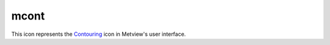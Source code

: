 
mcont
=========================

.. container::
    
    .. container:: leftside

        .. image:: /_static/MCONT.png
           :width: 48px

    .. container:: rightside

        This icon represents the `Contouring <https://confluence.ecmwf.int/display/METV/Contouring>`_ icon in Metview's user interface.


.. py:function:: mcont(**kwargs)
  
    Description comes here!


    :param contour_automatic_setting: Turn the automatic setting of contouring attributes. The possible values:

        * off
        * ecmwf
        * style_name
        The default is: off.
    :type contour_automatic_setting: str


    :param contour_style_name: Use of a predeined setting
    :type contour_style_name: str


    :param legend: Turn legend on or off. The possible values:

        * on
        * off
        The default is: off.
    :type legend: str


    :param contour: Turn contouring on or off. The possible values:

        * on
        * off
        The default is: on.
    :type contour: str


    :param contour_line_style: Style of contour line. The possible values:

        * solid
        * dash
        * dot
        * chain_dot
        * chain_dash
        The default is: solid.
    :type contour_line_style: str


    :param contour_line_thickness: Thickness of contour line. The default is: 1.
    :type contour_line_thickness: int


    :param contour_line_colour_rainbow: if On, rainbow colouring method will be used. The possible values:

        * on
        * off
        The default is: off.
    :type contour_line_colour_rainbow: str


    :param contour_line_colour: Colour of contour line. The possible values:

        * background
        The default is: blue.
    :type contour_line_colour: str


    :param contour_line_colour_rainbow_method: Method of generating the colours for isoline. The possible values:

        * calculate
        * list
        The default is: calculate.
    :type contour_line_colour_rainbow_method: str


    :param contour_line_colour_rainbow_max_level_colour: Colour to be used for the max level. The possible values:

        * background
        The default is: blue.
    :type contour_line_colour_rainbow_max_level_colour: str


    :param contour_line_colour_rainbow_min_level_colour: Colour to be used for the mainlevel. The possible values:

        * background
        The default is: red.
    :type contour_line_colour_rainbow_min_level_colour: str


    :param contour_line_colour_rainbow_direction: Direction of colour sequencing for colouring. The possible values:

        * clockwise
        * anti-clockwise
        The default is: anti-clockwise.
    :type contour_line_colour_rainbow_direction: str


    :param contour_line_colour_rainbow_colour_list: List of colours to be used in rainbow isolines
    :type contour_line_colour_rainbow_colour_list: str or list[str]


    :param contour_line_colour_rainbow_colour_list_policy: What to do if the list of colours is smaller that the list of contour: lastone/cycle. The possible values:

        * lastone
        * cycle
        The default is: lastone.
    :type contour_line_colour_rainbow_colour_list_policy: str


    :param contour_line_thickness_rainbow_list: List of thickness to used when rainbow method is on
    :type contour_line_thickness_rainbow_list: float or list[float]


    :param contour_line_thickness_rainbow_list_policy: What to do if the list of thickness is smaller that the list of contour: lastone/cycle. The possible values:

        * lastone
        * cycle
        The default is: lastone.
    :type contour_line_thickness_rainbow_list_policy: str


    :param contour_line_style_rainbow_list: List of line style to used when rainbow method is on
    :type contour_line_style_rainbow_list: str or list[str]


    :param contour_line_style_rainbow_list_policy: What to do if the list of line styles is smaller that the list of contour: lastone/cycle. The possible values:

        * lastone
        * cycle
        The default is: lastone.
    :type contour_line_style_rainbow_list_policy: str


    :param contour_highlight: Plot contour highlights (ON/OFF). The possible values:

        * on
        * off
        The default is: on.
    :type contour_highlight: str


    :param contour_highlight_style: Style of highlighting (SOLID/ DASH/ DOT/ CHAIN_DASH/ CHAIN_DOT). The possible values:

        * solid
        * dash
        * dot
        * chain_dot
        * chain_dash
        The default is: solid.
    :type contour_highlight_style: str


    :param contour_reference_level: Contour level referenceContour level from which contour interval is calculatedContour level from which contour interval is calculated. The default is: 0.0.
    :type contour_reference_level: number


    :param contour_highlight_colour: Colour of highlight line. The possible values:

        * background
        The default is: blue.
    :type contour_highlight_colour: str


    :param contour_highlight_thickness: Thickness of highlight line. The default is: 3.
    :type contour_highlight_thickness: int


    :param contour_highlight_frequency: Frequency of highlight line. The default is: 4.
    :type contour_highlight_frequency: number


    :param contour_level_selection_type: count: calculate a reasonable  contour interval taking into account the min/max and the requested number of isolines.        interval: regularly spaced intervals using the reference_level as base.        level_list: uses the given list of levels. The possible values:

        * count
        * interval
        * level_list
        The default is: count.
    :type contour_level_selection_type: str


    :param contour_max_level: Highest level for contours to be drawn. The default is: 1.0e+21.
    :type contour_max_level: number


    :param contour_min_level: Lowest level for contours to be drawn. The default is: -1.0e+21.
    :type contour_min_level: number


    :param contour_shade_max_level: Highest level for contours to be shadedMaximum level for which shading is required. The default is: 1.0e+21.
    :type contour_shade_max_level: number


    :param contour_shade_min_level: Lowest level for contours to be shadedMinimum level for which shading is required. The default is: -1.0e+21.
    :type contour_shade_min_level: number


    :param contour_level_list: List of contour levels to be plotted
    :type contour_level_list: float or list[float]


    :param contour_interval: Interval in data units between two contour lines. The default is: 8.0.
    :type contour_interval: number


    :param contour_level_count: Count or number of levels to be plotted. Magics will try to find "nice levels",         this means that the number of levels could be slightly different from the asked number of levels. The default is: 10.
    :type contour_level_count: number


    :param contour_level_tolerance: Tolerance: Do not use nice levels if the number of levels is really to different [count +/- tolerance]. The default is: 2.
    :type contour_level_tolerance: number


    :param contour_label: Plot labels on contour lines. The possible values:

        * on
        * off
        The default is: on.
    :type contour_label: str


    :param contour_label_type: Type of label (text/number/both. The default is: number.
    :type contour_label_type: str


    :param contour_label_text: Text for labels
    :type contour_label_text: str


    :param contour_label_height: Height of contour labels. The default is: 0.3.
    :type contour_label_height: number


    :param contour_label_format: Format of contour labels (MAGICS Format/(AUTOMATIC)). The default is: (automatic).
    :type contour_label_format: str


    :param contour_label_blanking: Label Blanking. The possible values:

        * on
        * off
        The default is: on.
    :type contour_label_blanking: str


    :param contour_label_font: Name of the font. The possible values:

        * arial
        * courier
        * helvetica
        * times
        * serif
        * sansserif
        * symbol
        The default is: sansserif.
    :type contour_label_font: str


    :param contour_label_font_style: Style of the font normal/bold/italic. The possible values:

        * normal
        * bold
        * italic
        * bolditalic
        The default is: normal.
    :type contour_label_font_style: str


    :param contour_label_colour: Colour of contour labels. The possible values:

        * background
        * contour_line_colour
        The default is: contour_line_colour.
    :type contour_label_colour: str


    :param contour_label_frequency: Every Nth contour line is labelled. The default is: 2.
    :type contour_label_frequency: number


    :param contour_shade: Turn shading on. The possible values:

        * on
        * off
        The default is: off.
    :type contour_shade: str


    :param contour_shade_technique: Technique used for shading (POLYGON_SHADING/ CELL_SHADING/ MARKER). The possible values:

        * polygon_shading
        * grid_shading
        * cell_shading
        * marker
        The default is: polygon_shading.
    :type contour_shade_technique: str


    :param contour_shade_colour_method: Method of generating the colours of the bands in contour shading (list/calculate/advanced). The possible values:

        * calculate
        * list
        * gradients
        * palette
        The default is: calculate.
    :type contour_shade_colour_method: str


    :param contour_shade_method: Method used for shading. The possible values:

        * area_fill
        * dot
        * hatch
        The default is: dot.
    :type contour_shade_method: str


    :param contour_shade_cell_resolution: Number of cells per cm for CELL shading. The default is: 10.
    :type contour_shade_cell_resolution: number


    :param contour_shade_cell_method: NMethod of determining the colour of a cell. The possible values:

        * nearest
        * interpolate
        The default is: nearest.
    :type contour_shade_cell_method: str


    :param contour_grid_shading_position: Middle : the point is in the midlle of the cell, bottom_left : the point is in the bottom left corner. The possible values:

        * middle
        * bottom_left
        The default is: middle.
    :type contour_grid_shading_position: str


    :param contour_shade_colour_table: Colour table to be used with marker shading technique
    :type contour_shade_colour_table: str or list[str]


    :param contour_shade_height_table: Height table to be used with marker shading technique
    :type contour_shade_height_table: float or list[float]


    :param contour_shade_marker_table_type: index: using ``contour_shade``_marker_table and  defining  the markers by index, name: using ``contour_shade``_marker_name_table and defining the symbols by their names. The possible values:

        * index
        * name
        The default is: index.
    :type contour_shade_marker_table_type: str


    :param contour_shade_marker_table: Marker table to be used with marker shading technique
    :type contour_shade_marker_table: float or list[float]


    :param contour_shade_marker_name_table: Marker name table to be used with mareker shading technique
    :type contour_shade_marker_name_table: str or list[str]


    :param contour_shade_max_level_colour: Highest shading band colour. The possible values:

        * background
        The default is: blue.
    :type contour_shade_max_level_colour: str


    :param contour_shade_min_level_colour: Lowest shading band colour. The possible values:

        * background
        The default is: red.
    :type contour_shade_min_level_colour: str


    :param contour_shade_colour_direction: Direction of colour sequencing for shading. The possible values:

        * clockwise
        * anti_clockwise
        The default is: anti_clockwise.
    :type contour_shade_colour_direction: str


    :param contour_shade_colour_list: List of colours to be used in contour shading.
    :type contour_shade_colour_list: str or list[str]


    :param contour_gradients_colour_list: Colour used at the stops : the gradeint will be calculated between 2 consecutive ones.
    :type contour_gradients_colour_list: str


    :param contour_gradients_waypoint_method: waypoints at the left, right, middle of the interval. The possible values:

        * both
        * ignore
        * left
        * right
        The default is: both.
    :type contour_gradients_waypoint_method: str


    :param contour_gradients_technique: Technique to apply to compute the gradients rgb/hcl/hsl. The possible values:

        * rgb
        * hcl
        * hsl
        The default is: rgb.
    :type contour_gradients_technique: str


    :param contour_gradients_technique_direction: Technique to apply to compute the gradients clockwise/anticlockwise. The possible values:

        * clockwise
        * anti_clockwise
        * shortest
        * longest
        The default is: clockwise.
    :type contour_gradients_technique_direction: str


    :param contour_gradients_step_list: Number of steps to compute for each interval. The default is: 10.
    :type contour_gradients_step_list: float or list[float]


    :param contour_shade_palette_name: Colour used at the stops : the gradient will be calculated between 2 consecutive ones.
    :type contour_shade_palette_name: str


    :param contour_shade_palette_policy: What to do if the list of colours is smaller that the list of levels: lastone/cycle. The possible values:

        * lastone
        * cycle
        The default is: lastone.
    :type contour_shade_palette_policy: str


    :param contour_shade_dot_size: Size of dot in shading pattern. The default is: 0.02.
    :type contour_shade_dot_size: number


    :param contour_shade_max_level_density: Dots/square centimetre in highest shading band. The default is: 50.0.
    :type contour_shade_max_level_density: number


    :param contour_shade_min_level_density: Dots/square centimetre in lowest shading band. The default is: 1.0.
    :type contour_shade_min_level_density: number


    :param contour_shade_hatch_index: The hatching pattern(s) to use. 0 Provides an automatic sequence of patterns, other values set a constant pattern across all contour bands. The default is: 0.
    :type contour_shade_hatch_index: number


    :param contour_shade_hatch_thickness: Thickness of hatch lines. The default is: 1.
    :type contour_shade_hatch_thickness: int


    :param contour_shade_hatch_density: Number of hatch lines per cm. The default is: 18.0.
    :type contour_shade_hatch_density: number


    :param contour_legend_text: Text to be used in legend
    :type contour_legend_text: str


    :param contour_method: Contouring method. The possible values:

        * automatic
        * sample
        * linear
        * akima760
        * akima474
        The default is: automatic.
    :type contour_method: str


    :param contour_akima_x_resolution: X resolution of Akima interpolationX resolution of Akima interpolation. The default is: 1.5.
    :type contour_akima_x_resolution: number


    :param contour_akima_y_resolution: Y resolution of Akima interpolationY resolution of Akima interpolation. The default is: 1.5.
    :type contour_akima_y_resolution: number


    :param contour_interpolation_floor: Any value below this floor will be forced  to the floor value.avoid the bubbles artificially created by the interpolation method. The default is: -1.0e21.
    :type contour_interpolation_floor: number


    :param contour_interpolation_ceiling: any value above this ceiling will be forced  to the ceiling value.avoid the bubbles artificially created by the interpolation method. The default is: 1.0e21.
    :type contour_interpolation_ceiling: number


    :param contour_internal_reduction_factor: Internal factor for contouring. The default is: 4.0.
    :type contour_internal_reduction_factor: number


    :param contour_threads: NUmber of threads used to optimise the contouring  (possible 1, 4 or 9). The possible values:

        * 1
        * 4
        * 9
        The default is: 4.
    :type contour_threads: str


    :param contour_hilo: Plot local maxima/minima. The possible values:

        * on
        * off
        * hi
        * lo
        The default is: off.
    :type contour_hilo: str


    :param contour_hilo_type: Type of high/low (TEXT/NUMBER/BOTH). The possible values:

        * text
        * number
        * both
        The default is: text.
    :type contour_hilo_type: str


    :param contour_hi_text: Text to represent local maxima. The default is: h.
    :type contour_hi_text: str


    :param contour_lo_text: Text to represent local minima. The default is: l.
    :type contour_lo_text: str


    :param contour_hilo_blanking: Blank around highs and lows. The possible values:

        * on
        * off
        The default is: off.
    :type contour_hilo_blanking: str


    :param contour_hilo_format: Format of HILO numbers (MAGICS Format/(AUTOMATIC)). The default is: (automatic).
    :type contour_hilo_format: str


    :param contour_hilo_window_size: Size of the window used to calculate the Hi/Lo. The default is: 3.
    :type contour_hilo_window_size: number


    :param contour_hilo_suppress_radius: 
    :type contour_hilo_suppress_radius: number


    :param contour_hilo_max_value: Local HiLo above specified value are not drawn. The default is: 1.0e+21.
    :type contour_hilo_max_value: number


    :param contour_hilo_min_value: Local HiLo below specified value are not drawn. The default is: -1.0e+21.
    :type contour_hilo_min_value: number


    :param contour_hi_max_value: Local HI above specified value are not drawn. The default is: 1.0e+21.
    :type contour_hi_max_value: number


    :param contour_hi_min_value: Local HI below specified value are not drawn. The default is: -1.0e+21.
    :type contour_hi_min_value: number


    :param contour_lo_max_value: Local Lo above specified value are not drawn. The default is: 1.0e+21.
    :type contour_lo_max_value: number


    :param contour_lo_min_value: Local Lo below specified value are not drawn. The default is: -1.0e+21.
    :type contour_lo_min_value: number


    :param contour_hilo_marker: Plot hilo marker (ON/OFF). The possible values:

        * on
        * off
        The default is: off.
    :type contour_hilo_marker: str


    :param contour_hilo_marker_height: Height of HighLow marker symbol. The default is: 0.1.
    :type contour_hilo_marker_height: number


    :param contour_hilo_marker_index: Index of marker symbol. The default is: 3.
    :type contour_hilo_marker_index: number


    :param contour_hilo_marker_colour: Colour of grid point markers. The possible values:

        * background
        The default is: red.
    :type contour_hilo_marker_colour: str


    :param contour_hilo_position_file_name: 
    :type contour_hilo_position_file_name: str


    :param contour_hilo_height: Height of local maxima/minima text or numbers. The default is: 0.4.
    :type contour_hilo_height: number


    :param contour_hilo_quality: 
    :type contour_hilo_quality: str


    :param contour_hi_colour: Colour of local maxima text or number. The possible values:

        * background
        The default is: blue.
    :type contour_hi_colour: str


    :param contour_lo_colour: Colour of local minima text or number. The possible values:

        * background
        The default is: blue.
    :type contour_lo_colour: str


    :param contour_grid_value_plot: Plot Grid point values. The possible values:

        * on
        * off
        The default is: off.
    :type contour_grid_value_plot: str


    :param contour_grid_value_type: For Gaussian fields, plot normal (regular) values or reduced grid values.  (NORMAL/REDUCED/akima). If akima, the akima grid values will be plotted. The possible values:

        * normal
        * reduced
        * akima
        The default is: normal.
    :type contour_grid_value_type: str


    :param contour_grid_value_plot_type: (VALUE/MARKER/BOTH). The possible values:

        * value
        * marker
        * both
        The default is: value.
    :type contour_grid_value_plot_type: str


    :param contour_grid_value_min: The minimum value for which grid point values are to be plotted. The default is: -1.0e+21.
    :type contour_grid_value_min: number


    :param contour_grid_value_max: The maximum value for which grid point values are to be plotted. The default is: 1.0e+21.
    :type contour_grid_value_max: number


    :param contour_grid_value_lat_frequency: The grid point values in every Nth latitude row are plotted. The default is: 1.
    :type contour_grid_value_lat_frequency: number


    :param contour_grid_value_lon_frequency: The grid point values in every Nth longitude column are plotted. The default is: 1.
    :type contour_grid_value_lon_frequency: number


    :param contour_grid_value_height: Height of grid point values. The default is: 0.25.
    :type contour_grid_value_height: number


    :param contour_grid_value_colour: Colour of grid point values. The possible values:

        * background
        The default is: blue.
    :type contour_grid_value_colour: str


    :param contour_grid_value_format: Format of grid point values. The default is: (automatic).
    :type contour_grid_value_format: str


    :param contour_grid_value_quality: (LOW/MEDIUM/HIGH). The possible values:

        * high
        * medium
        * low
        The default is: low.
    :type contour_grid_value_quality: str


    :param contour_grid_value_marker_height: Height of grid point markersHeight of grid point markers. The default is: 0.25.
    :type contour_grid_value_marker_height: number


    :param contour_grid_value_marker_colour: Colour of grid point markersColour of grid point markers. The possible values:

        * background
        The default is: red.
    :type contour_grid_value_marker_colour: str


    :param contour_grid_value_marker_qual: (LOW/MEDIUM/HIGH)Quality of the grid point marker. The default is: low.
    :type contour_grid_value_marker_qual: str


    :param contour_grid_value_marker_index: Table number of marker index. See Appendix for Plotting AttributesTable number of marker index. See Appendix for Plotting Attributes. The default is: 3.
    :type contour_grid_value_marker_index: number


    :param grib_scaling_of_retrieved_fields: Toggles the scaling of the retrieved fields On / Off. Fields which are retrieved from MARS or derived from other fields are in SI units. If this parameter is On , MAGICS will perform a unit conversion (scaling) on the retrieved fields that it plots, converting from these SI units to units of customary meteorological usage - e.g. Pressure from Pa to hPa/mb, Temperature from K to °C.Certain parameters will be scaled into more user-friendly units if the data has not been manipulated. The possible values:

        * on
        * off
        The default is: on.
    :type grib_scaling_of_retrieved_fields: str


    :param grib_scaling_of_derived_fields: Toggles the scaling of the derived fields On / Off . Any field you derive is in SI units, so set this parameter to On to convert to meteorological style units. E.g. :

         * If you retrieve two temperature fields, they are plotted in °C . If you derive a mean temperature from them, it will be plotted in K if you do not scale the derived field.
         * Precipitation fields are cumulative fields plotted in mm - if you subtract two consecutive ones to obtain the precipitation for the time step between them, you will plot a field in m if you do not scale the derived field.Certain parameters will be scaled into more user-friendly units if the data has been manipulated. The possible values:

        * on
        * off
        The default is: off.
    :type grib_scaling_of_derived_fields: str


    :param grib_interpolation_method: 
    :type grib_interpolation_method: str


    :param grib_interpolation_method_missing_fill_count: 
    :type grib_interpolation_method_missing_fill_count: number


    :param grib_interpolation_regular_resolution: Sets the plotting resolution, in degrees, of GRIB fields encoded in space_view projection. The default is 0.1.
    :type grib_interpolation_regular_resolution: number


    :param contour_sample_x_interval: 
    :type contour_sample_x_interval: number


    :param contour_sample_y_interval: 
    :type contour_sample_y_interval: number


    :rtype: None


.. minigallery:: metview.mcont
    :add-heading:

